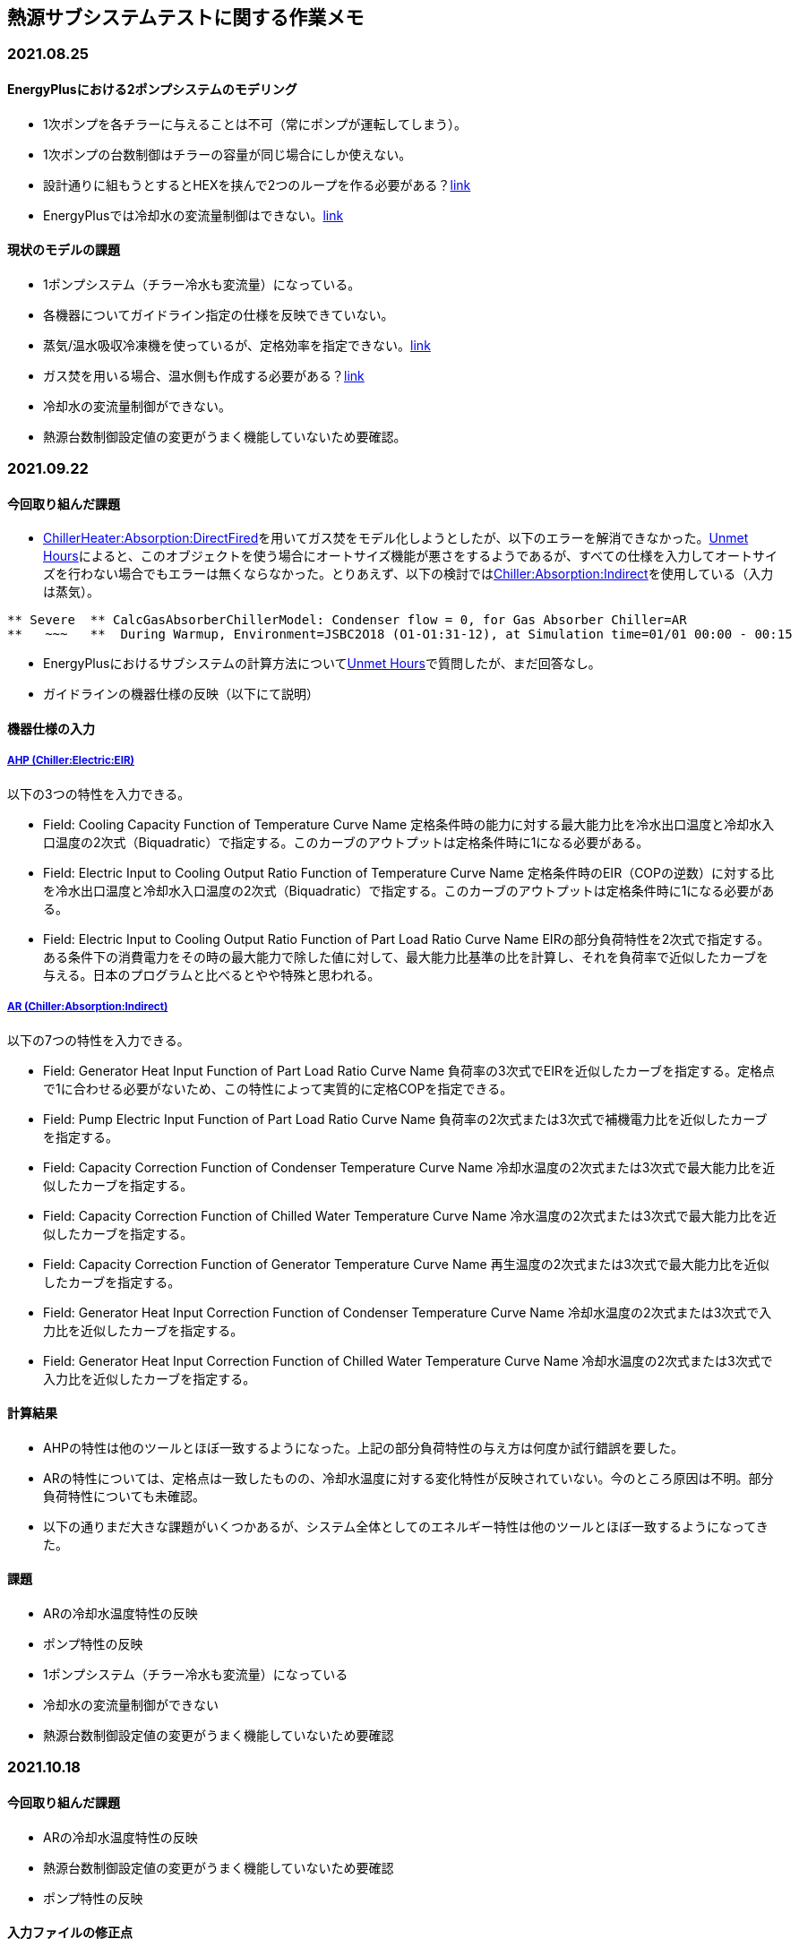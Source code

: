 == 熱源サブシステムテストに関する作業メモ

=== 2021.08.25

==== EnergyPlusにおける2ポンプシステムのモデリング	
* 1次ポンプを各チラーに与えることは不可（常にポンプが運転してしまう）。
* 1次ポンプの台数制御はチラーの容量が同じ場合にしか使えない。
* 設計通りに組もうとするとHEXを挟んで2つのループを作る必要がある？link:https://unmethours.com/question/25108/how-can-we-model-ashrae-901-2004-compliant-chilledcondensing-water-loop-pumps/[link]
* EnergyPlusでは冷却水の変流量制御はできない。link:https://unmethours.com/question/54977/how-to-simulate-a-variable-speed-condenser-water-pump-in-energyplus/[link]


==== 現状のモデルの課題	
* 1ポンプシステム（チラー冷水も変流量）になっている。
* 各機器についてガイドライン指定の仕様を反映できていない。
* 蒸気/温水吸収冷凍機を使っているが、定格効率を指定できない。link:https://bigladdersoftware.com/epx/docs/9-4/input-output-reference/group-plant-equipment.html#chillerabsorption[link]
* ガス焚を用いる場合、温水側も作成する必要がある？link:https://bigladdersoftware.com/epx/docs/9-4/input-output-reference/group-plant-equipment.html#chillerheaterabsorptiondirectfired[link]
* 冷却水の変流量制御ができない。
* 熱源台数制御設定値の変更がうまく機能していないため要確認。


=== 2021.09.22
==== 今回取り組んだ課題
* link:https://bigladdersoftware.com/epx/docs/9-4/input-output-reference/group-plant-equipment.html#chillerheaterabsorptiondirectfired[ChillerHeater:Absorption:DirectFired]を用いてガス焚をモデル化しようとしたが、以下のエラーを解消できなかった。link:https://unmethours.com/question/27397/solve-error-relating-chillerheater-in-e/[Unmet Hours]によると、このオブジェクトを使う場合にオートサイズ機能が悪さをするようであるが、すべての仕様を入力してオートサイズを行わない場合でもエラーは無くならなかった。とりあえず、以下の検討ではlink:https://bigladdersoftware.com/epx/docs/9-4/input-output-reference/group-plant-equipment.html#chillerabsorptionindirect[Chiller:Absorption:Indirect]を使用している（入力は蒸気）。

```
** Severe  ** CalcGasAbsorberChillerModel: Condenser flow = 0, for Gas Absorber Chiller=AR
**   ~~~   **  During Warmup, Environment=JSBC2O18 (O1-O1:31-12), at Simulation time=01/01 00:00 - 00:15
```

* EnergyPlusにおけるサブシステムの計算方法についてlink:https://unmethours.com/question/61452/how-to-simulate-a-subsystem-by-energyplus/[Unmet Hours]で質問したが、まだ回答なし。

* ガイドラインの機器仕様の反映（以下にて説明）

==== 機器仕様の入力

===== link:https://bigladdersoftware.com/epx/docs/9-4/input-output-reference/group-plant-equipment.html#chillerelectriceir[AHP (Chiller:Electric:EIR)]

以下の3つの特性を入力できる。

* Field: Cooling Capacity Function of Temperature Curve Name
定格条件時の能力に対する最大能力比を冷水出口温度と冷却水入口温度の2次式（Biquadratic）で指定する。このカーブのアウトプットは定格条件時に1になる必要がある。

* Field: Electric Input to Cooling Output Ratio Function of Temperature Curve Name
定格条件時のEIR（COPの逆数）に対する比を冷水出口温度と冷却水入口温度の2次式（Biquadratic）で指定する。このカーブのアウトプットは定格条件時に1になる必要がある。

* Field: Electric Input to Cooling Output Ratio Function of Part Load Ratio Curve Name
EIRの部分負荷特性を2次式で指定する。ある条件下の消費電力をその時の最大能力で除した値に対して、最大能力比基準の比を計算し、それを負荷率で近似したカーブを与える。日本のプログラムと比べるとやや特殊と思われる。

===== link:https://bigladdersoftware.com/epx/docs/9-4/input-output-reference/group-plant-equipment.html#chillerabsorptionindirect[AR (Chiller:Absorption:Indirect)]

以下の7つの特性を入力できる。

* Field: Generator Heat Input Function of Part Load Ratio Curve Name
負荷率の3次式でEIRを近似したカーブを指定する。定格点で1に合わせる必要がないため、この特性によって実質的に定格COPを指定できる。

* Field: Pump Electric Input Function of Part Load Ratio Curve Name
負荷率の2次式または3次式で補機電力比を近似したカーブを指定する。

* Field: Capacity Correction Function of Condenser Temperature Curve Name
冷却水温度の2次式または3次式で最大能力比を近似したカーブを指定する。

* Field: Capacity Correction Function of Chilled Water Temperature Curve Name
冷水温度の2次式または3次式で最大能力比を近似したカーブを指定する。

* Field: Capacity Correction Function of Generator Temperature Curve Name
再生温度の2次式または3次式で最大能力比を近似したカーブを指定する。

* Field: Generator Heat Input Correction Function of Condenser Temperature Curve Name
冷却水温度の2次式または3次式で入力比を近似したカーブを指定する。

* Field: Generator Heat Input Correction Function of Chilled Water Temperature Curve Name
冷却水温度の2次式または3次式で入力比を近似したカーブを指定する。

==== 計算結果
* AHPの特性は他のツールとほぼ一致するようになった。上記の部分負荷特性の与え方は何度か試行錯誤を要した。
* ARの特性については、定格点は一致したものの、冷却水温度に対する変化特性が反映されていない。今のところ原因は不明。部分負荷特性についても未確認。
* 以下の通りまだ大きな課題がいくつかあるが、システム全体としてのエネルギー特性は他のツールとほぼ一致するようになってきた。

==== 課題
* ARの冷却水温度特性の反映
* ポンプ特性の反映
* 1ポンプシステム（チラー冷水も変流量）になっている
* 冷却水の変流量制御ができない
* 熱源台数制御設定値の変更がうまく機能していないため要確認


=== 2021.10.18
==== 今回取り組んだ課題
* ARの冷却水温度特性の反映
* 熱源台数制御設定値の変更がうまく機能していないため要確認
* ポンプ特性の反映

==== 入力ファイルの修正点

===== ARの冷却水温度特性の反映
link:https://bigladdersoftware.com/epx/docs/9-4/input-output-reference/group-plant-equipment.html#chillerabsorptionindirect[Chiller:Absorption:Indirect]は以下の通り冷却水温度に対する再生器への入力熱量の変化特性を2〜3次式で指定できるようになっているはずであるが、前回の計算結果では冷却水温度が変化しても入力熱量に変化が見られなかった。その後、試しにこのカーブの係数を極端な値に変更してみても入力熱量の計算結果はまったく変化しなかった。

_Field: Generator Heat Input Correction Function of Condenser Temperature Curve Name_

_This alpha field specifies the name of a quadratic or cubic curve which correlates the chiller’s heat input as a function of condenser entering water temperature. This curve is used to correct generator heat input at off-design condensing temperatures._

link:https://github.com/NREL/EnergyPlus/blob/develop/src/EnergyPlus/ChillerIndirectAbsorption.cc[Source code]（おそらくこれで合っていると思われる）を見てみると、冷却水温度特性のカーブの計算コードの中で再生器の入口ノードの温度を参照しているように見えるため、これはプログラムのバグではないかと思われる。このバグ疑惑についてはUnmetHours等で問い合わせても良い。
```
! Line 1984
 Real64 HeatInputfCondTemp = 1.0; // performance curve output
    if (this->GeneratorInletNodeNum > 0) {
        if (this->HeatInputFCondTempPtr > 0) {
            HeatInputfCondTemp =
                CurveManager::CurveValue(state, this->HeatInputFCondTempPtr, state.dataLoopNodes->Node(this->GeneratorInletNodeNum).Temp);
        } else {
            HeatInputfCondTemp = 1.0;
        }
    }
```

===== 熱源台数制御設定値の変更
E+では以下のように、熱源のリストを複数作成し、各リストが運転する負荷熱量帯を指定することで台数制御の設定が可能である。増段と減段の閾値を別々に指定することはできない。
```
  PlantEquipmentOperation:CoolingLoad,
    CHW Loop Scheme 1,       !- Name
    0,                      !- Load Range 1 Lower Limit {W}
    270000,                 !- Load Range 1 Upper Limit {W}
    CHW Loop Scheme 1 Range 1 Equipment List,  !- Range 1 Equipment List Name
    270000,                    !- Load Range 1 Lower Limit {W}
    540000,                 !- Load Range 1 Upper Limit {W}
    CHW Loop Scheme 1 Range 2 Equipment List,  !- Range 1 Equipment List Name
    540000,                    !- Load Range 1 Lower Limit {W}
    1500000,                !- Load Range 1 Upper Limit {W}
    CHW Loop Scheme 1 Range 3 Equipment List;  !- Range 1 Equipment List Name

  PlantEquipmentList,
    CHW Loop Scheme 1 Range 1 Equipment List,  !- Name
    Chiller:Electric:EIR,    !- Equipment 1 Object Type
    AHP1;                    !- Equipment 1 Name
  
  PlantEquipmentList,
    CHW Loop Scheme 1 Range 2 Equipment List,  !- Name
    Chiller:Electric:EIR,    !- Equipment 1 Object Type
    AHP1,                    !- Equipment 1 Name
    Chiller:Electric:EIR,    !- Equipment 2 Object Type
    AHP2;                    !- Equipment 2 Name
  
  PlantEquipmentList,
    CHW Loop Scheme 1 Range 3 Equipment List,  !- Name
    Chiller:Electric:EIR,    !- Equipment 1 Object Type
    AHP1,                    !- Equipment 1 Name
    Chiller:Electric:EIR,    !- Equipment 2 Object Type
    AHP2,                    !- Equipment 2 Name
    Chiller:Absorption:Indirect,      !- Equipment 3 Object Type
    AR;                      !- Equipment 3 Name
```

上記は90％で増減段の設定であるが、HSS230用に40％で増減段するように変更したところ、3台の熱源がすべて運転するようになった。前回計算では同様の設定で3台起動しなかったと思うが、何か間違いがあったのかもしれない。また、HSS230においてARが部分負荷で運転した結果、部分負荷特性の入力方法に誤りがあったことが分かった。マニュアルに、

_The curve output is multiplied by the chiller’s nominal capacity and operating part-load ratio or minimum part-load ratio, whichever is greater, to determine the amount of heat input required for the given operating conditons._

という記述があったため、このカーブの出力＝蒸気入力/（定格能力*負荷率）と理解していたが、計算値から推測すると実際には、カーブの出力＝蒸気入力/定格能力、だったようである。


===== ポンプ特性の反映
これまで調べた限りでは、E+においては日本では一般的な2ポンプシステムを構築することはできないようである。よって、link:https://bigladdersoftware.com/epx/docs/9-4/input-output-reference/group-pumps.html#headeredpumpsvariablespeed[HeaderedPumps:VariableSpeed]を用いて台数制御を行う1系統のポンプ群のみを定義し、その入力値によって可能な範囲で両ポンプの特性を反映する。

* 定格電力：2次ポンプ3台＋1次ポンプ3台の合計電力を入力する。ただし、2次ポンプは揚程170kPa相当の電力を入力する。
* 揚程：2次ポンプ170kPa＋1次ポンプ147kPa＝317kPaを入力する。
* モータ効率：6台のポンプのモータ効率×インバータ効率をもとに、定格電力による加重平均値を入力する。
* 部分負荷特性：link:https://bigladdersoftware.com/epx/docs/9-4/input-output-reference/group-pumps.html#pumpvariablespeed[Pump:VariableSpeed]やlink:https://bigladdersoftware.com/epx/docs/9-4/input-output-reference/group-pumps.html#headeredpumpsvariablespeed[HeaderedPumps:VariableSpeed]では、定格電力に対する電力消費率を負荷率PLR（＝流量比）の4次式で与えることができる。2次ポンプは前後圧一定制御であり理論的には電力は流量に比例するため1次式で与えることになる。ただし、定回転の1次ポンプの影響を考慮するため、1台目に起動するAHPの1次ポンプ電力相当分（3.53kW）が切片となるように1次式の係数を入力する。

ちなみに、基本的に揚程とモータ効率の入力は電力計算には影響せず、ポンプ効率等の出力にのみ影響するようである。ただし、圧力計算を行う計算モードの場合には何らか反映されると思われる（link:https://bigladdersoftware.com/epx/docs/9-4/engineering-reference/pumps.html#variable-speed-pump[Engineering Reference]）。

==== 計算結果
* ポンプ電力（1次＋2次）は他のツールとほぼ一致するようになった。閾値を変更するHSS230だけは想定している1次ポンプの運転台数が異なるため、E+の電力が他のツールよりも小さい。
* ARの冷却水温度特性が反映されていないという問題（HSS110）は残っているものの、それ以外は他のツールと遜色ない結果になったと考えられる。

==== 課題
残った熱源サブシステムテストに関する課題は以下である。

* 1ポンプシステム（チラー冷水も変流量）になっている。
* 冷却水の変流量制御ができない。　→熱源サブシステムテストではHSS200以降は冷却水流量が50％の条件になっているが、全体システムテストでは定流量のため、全ケース100％で統一するよう矢島委員に提案済。
* link:https://bigladdersoftware.com/epx/docs/9-4/input-output-reference/group-plant-equipment.html#chillerheaterabsorptiondirectfired[ChillerHeater:Absorption:DirectFired]のエラーを未解決。

WGメンバーに異存がなければ、上記は今後の課題として残しておき、次回から冷却水サブシステムテストに取り組むつもりである。


